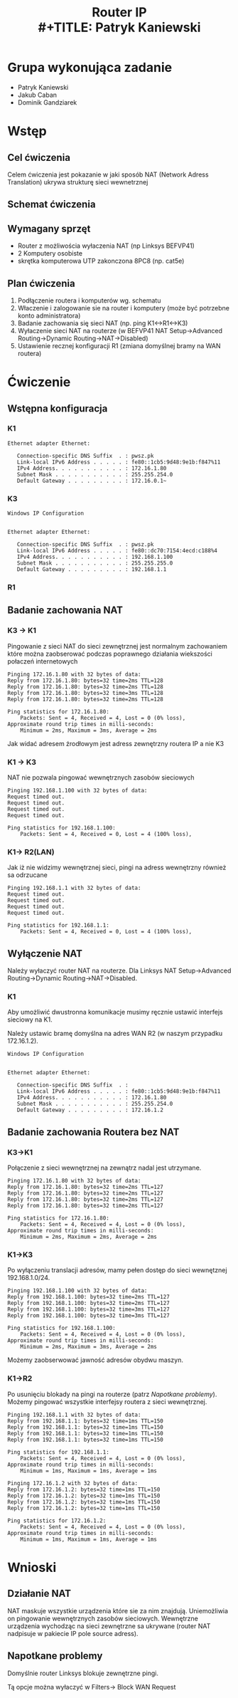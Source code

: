#+LANGUAGE: pl
#+LATEX_HEADER: \renewcommand*{\contentsname}{Spis Treści}
#+OPTIONS: toc:2
#+TITLE: Router IP \\
#+TITLE: Patryk Kaniewski
#+LATEX_HEADER: \usepackage[margin=3cm]{geometry}
#+latex_header: \hypersetup{colorlinks=true,linkcolor=blue}
#+begin_src emacs-lisp :exports results :results none :eval export
  (make-variable-buffer-local 'org-latex-title-command)
  (setq org-latex-title-command (concat
"\\begin{titlepage}\n"
"\\begin{center}\n"
"{\\Large Router IP \\par}\n"
"\\vspace{2cm}\n"
"{\\Large Patryk Kaniewski \\par\n}"
"\\vspace{2cm}\n"
"{\\large 2020-10-22}\n"
"\\end{center}\n"
"\\end{titlepage}\n"))
#+end_src

#+LATEX_HEADER: \usepackage{fancyhdr}
#+LATEX_HEADER: \usepackage{graphicx}
#+LATEX_HEADER: \graphicspath{ {/home/thisconnect/pwsz/} }
#+LATEX_HEADER: \pagestyle{fancyplain}
#+LATEX_HEADER: \chead{Router IP}
#+LATEX_HEADER: \lhead{\includegraphics{pusb.png}}
#+LATEX_HEADER: \rhead{}
#+LATEX_HEADER: \cfoot{}
#+LATEX_HEADER: \lfoot{}
#+LATEX_HEADER: \rfoot{Patryk Kaniewski \linebreak GNU GPLv3}


* Grupa wykonująca zadanie
+ Patryk Kaniewski
+ Jakub Caban
+ Dominik Gandziarek

* Wstęp
** Cel ćwiczenia
Celem ćwiczenia jest pokazanie w jaki sposób NAT (Network Adress Translation) ukrywa strukturę sieci wewnetrznej
** Schemat ćwiczenia
[[./schemat.png]]
** Wymagany sprzęt
+ Router z możliwościa wyłaczenia NAT (np Linksys BEFVP41)
+ 2 Komputery osobiste
+ skrętka komputerowa UTP zakonczona 8PC8 (np. cat5e)

** Plan ćwiczenia
1. Podłączenie routera i komputerów wg. schematu
2. Właczenie i zalogowanie sie na router i komputery (może być potrzebne konto administratora)
3. Badanie zachowania się sieci NAT (np. ping K1<->R1<->K3)
4. Wyłaczenie sieci NAT na routerze (w BEFVP41 NAT Setup->Advanced Routing->Dynamic Routing->NAT->Disabled)
5. Ustawienie recznej konfiguracji R1 (zmiana domyślnej bramy na WAN routera)


* Ćwiczenie
** Wstępna konfiguracja
*** K1
#+begin_src
Ethernet adapter Ethernet:

   Connection-specific DNS Suffix  . : pwsz.pk
   Link-local IPv6 Address . . . . . : fe80::1cb5:9d48:9e1b:f847%11
   IPv4 Address. . . . . . . . . . . : 172.16.1.80
   Subnet Mask . . . . . . . . . . . : 255.255.254.0
   Default Gateway . . . . . . . . . : 172.16.0.1~
#+end_src
*** K3
#+begin_src
Windows IP Configuration


Ethernet adapter Ethernet:

   Connection-specific DNS Suffix  . : pwsz.pk
   Link-local IPv6 Address . . . . . : fe80::dc70:7154:4ecd:c188%4
   IPv4 Address. . . . . . . . . . . : 192.168.1.100
   Subnet Mask . . . . . . . . . . . : 255.255.255.0
   Default Gateway . . . . . . . . . : 192.168.1.1
#+end_src
*** R1
[[./router_interfejsy.png]]
** Badanie zachowania NAT
*** K3 -> K1
Pingowanie z sieci NAT do sieci zewnętrznej jest normalnym zachowaniem które można zaobserować podczas poprawnego działania wiekszości połaczeń internetowych
#+begin_src
Pinging 172.16.1.80 with 32 bytes of data:
Reply from 172.16.1.80: bytes=32 time=2ms TTL=128
Reply from 172.16.1.80: bytes=32 time=2ms TTL=128
Reply from 172.16.1.80: bytes=32 time=3ms TTL=128
Reply from 172.16.1.80: bytes=32 time=2ms TTL=128

Ping statistics for 172.16.1.80:
    Packets: Sent = 4, Received = 4, Lost = 0 (0% loss),
Approximate round trip times in milli-seconds:
    Minimum = 2ms, Maximum = 3ms, Average = 2ms
#+end_src
Jak widać adresem źrodłowym jest adress zewnętrzny routera IP a nie K3
[[./K1/przed/k1_pingk3dok1.png]]

*** K1 -> K3
NAT nie pozwala pingować wewnętrznych zasobów sieciowych
#+begin_src
Pinging 192.168.1.100 with 32 bytes of data:
Request timed out.
Request timed out.
Request timed out.
Request timed out.

Ping statistics for 192.168.1.100:
    Packets: Sent = 4, Received = 0, Lost = 4 (100% loss),
#+end_src
*** K1-> R2(LAN)
Jak iż nie widzimy wewnętrznej sieci, pingi na adress wewnętrzny również sa odrzucane
#+begin_src
Pinging 192.168.1.1 with 32 bytes of data:
Request timed out.
Request timed out.
Request timed out.
Request timed out.

Ping statistics for 192.168.1.1:
    Packets: Sent = 4, Received = 0, Lost = 4 (100% loss),
#+end_src
** Wyłączenie NAT
Należy wyłaczyć router NAT na routerze.
Dla Linksys NAT Setup->Advanced Routing->Dynamic Routing->NAT->Disabled.
*** K1
Aby umożliwić dwustronna komunikacje musimy ręcznie ustawić interfejs sieciowy na K1.

Należy ustawic bramę domyślna na adres WAN R2 (w naszym przypadku 172.16.1.2).
#+begin_src
Windows IP Configuration


Ethernet adapter Ethernet:

   Connection-specific DNS Suffix  . : 
   Link-local IPv6 Address . . . . . : fe80::1cb5:9d48:9e1b:f847%11
   IPv4 Address. . . . . . . . . . . : 172.16.1.80
   Subnet Mask . . . . . . . . . . . : 255.255.254.0
   Default Gateway . . . . . . . . . : 172.16.1.2
#+end_src
** Badanie zachowania Routera bez NAT
*** K3->K1
Połączenie z sieci wewnętrznej na zewnątrz nadal jest utrzymane.
#+begin_src
Pinging 172.16.1.80 with 32 bytes of data:
Reply from 172.16.1.80: bytes=32 time=2ms TTL=127
Reply from 172.16.1.80: bytes=32 time=2ms TTL=127
Reply from 172.16.1.80: bytes=32 time=2ms TTL=127
Reply from 172.16.1.80: bytes=32 time=2ms TTL=127

Ping statistics for 172.16.1.80:
    Packets: Sent = 4, Received = 4, Lost = 0 (0% loss),
Approximate round trip times in milli-seconds:
    Minimum = 2ms, Maximum = 2ms, Average = 2ms
#+end_src
*** K1->K3
Po wyłączeniu translacji adresów, mamy pełen dostęp do sieci wewnętznej 192.168.1.0/24.
#+begin_src
Pinging 192.168.1.100 with 32 bytes of data:
Reply from 192.168.1.100: bytes=32 time=2ms TTL=127
Reply from 192.168.1.100: bytes=32 time=2ms TTL=127
Reply from 192.168.1.100: bytes=32 time=3ms TTL=127
Reply from 192.168.1.100: bytes=32 time=3ms TTL=127

Ping statistics for 192.168.1.100:
    Packets: Sent = 4, Received = 4, Lost = 0 (0% loss),
Approximate round trip times in milli-seconds:
    Minimum = 2ms, Maximum = 3ms, Average = 2ms
#+end_src
Możemy zaobserwować jawność adresów obydwu maszyn.
[[./K3/ping_z_K1.png]]
*** K1->R2
Po usunięciu blokady na pingi na routerze (patrz [[Napotkane problemy]]). Możemy pingować wszystkie interfejsy routera z sieci wewnętrznej.
#+begin_src
Pinging 192.168.1.1 with 32 bytes of data:
Reply from 192.168.1.1: bytes=32 time=1ms TTL=150
Reply from 192.168.1.1: bytes=32 time=1ms TTL=150
Reply from 192.168.1.1: bytes=32 time=1ms TTL=150
Reply from 192.168.1.1: bytes=32 time=1ms TTL=150

Ping statistics for 192.168.1.1:
    Packets: Sent = 4, Received = 4, Lost = 0 (0% loss),
Approximate round trip times in milli-seconds:
    Minimum = 1ms, Maximum = 1ms, Average = 1ms
#+end_src
#+begin_src
Pinging 172.16.1.2 with 32 bytes of data:
Reply from 172.16.1.2: bytes=32 time=1ms TTL=150
Reply from 172.16.1.2: bytes=32 time=1ms TTL=150
Reply from 172.16.1.2: bytes=32 time=1ms TTL=150
Reply from 172.16.1.2: bytes=32 time=1ms TTL=150

Ping statistics for 172.16.1.2:
    Packets: Sent = 4, Received = 4, Lost = 0 (0% loss),
Approximate round trip times in milli-seconds:
    Minimum = 1ms, Maximum = 1ms, Average = 1ms
#+end_src
* Wnioski
** Działanie NAT
NAT maskuje wszystkie urządzenia które sie za nim znajdują. Uniemożliwia on pingowanie wewnętrznych zasobów sieciowych.
Wewnętrzne urządzenia wychodząc na sieci zewnętrzne sa ukrywane (router NAT nadpisuje w pakiecie IP pole source adress).
** Napotkane problemy
#+NAME: problem
Domyślnie router Linksys blokuje zewnętrzne pingi.

Tą opcje można wyłaczyć w Filters-> Block WAN Request
[[./K3/wylaczenie_opcji_na_routerze_block_wan.png]]


